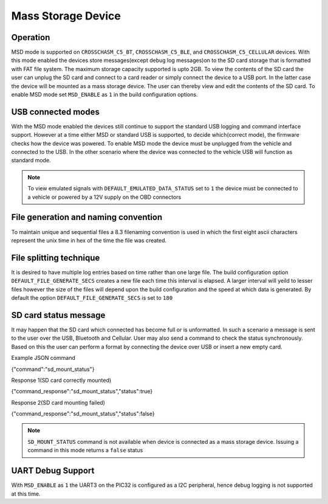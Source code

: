 ====================
Mass Storage Device 
====================
.. _msd-storage:

Operation
-----------
MSD mode is supported on ``CROSSCHASM_C5_BT``, ``CROSSCHASM_C5_BLE``, and 
``CROSSCHASM_C5_CELLULAR`` devices. 
With this mode enabled the devices store messages(except debug log messages)on to 
the SD card storage that is formatted with FAT file system. The maximum storage 
capacity supported is upto 2GB. To view the contents of the SD card the user can unplug
the SD card and connect to a card reader or simply connect the device to a USB port.
In the latter case the device will be mounted as a mass storage device. The user can
thereby view and edit the contents of the SD card. To enable MSD mode set 
``MSD_ENABLE`` as ``1`` in the build configuration options.

USB connected modes
--------------------
With the MSD mode enabled the devices still continue to support the standard USB logging and 
command interface support. However at a time either MSD or standard USB is supported, to decide
which(correct mode), the firmware checks how the device was powered. To enable MSD mode the device
must be unplugged from the vehicle and connected to the USB. In the other scenario where the
device was connected to the vehicle USB will function as standard mode.

.. NOTE::
  To view emulated signals with ``DEFAULT_EMULATED_DATA_STATUS`` set to ``1`` the device must be connected
  to a vehicle or powered by a 12V supply on the OBD connectors
  
File generation and naming convention
--------------------------------------
To maintain unique and sequential files a 8.3 filenaming convention is used in which the first
eight ascii characters represent the unix time in hex of the time the file was created.


File splitting technique
-------------------------
It is desired to have multiple log entries based on time rather than one large file. The build configuration 
option ``DEFAULT_FILE_GENERATE_SECS`` creates a new file each time this interval is elapsed.
A larger interval will yeild to lesser files however the size of the files will depend upon the build configuration
and the speed at which data is generated. By default the option ``DEFAULT_FILE_GENERATE_SECS`` is set to ``180``


SD card status message
------------------------------
It may happen that the SD card which connected has become full or is unformatted. In such a scenario
a message is sent to the user over the USB, Bluetooth and Cellular. User may also send a command to 
check the status synchronously. Based on this the user can perform a format by connecting the device
over USB or insert a new empty card.

Example JSON command

{"command":"sd_mount_status"}

Response 1(SD card correctly mounted)

{"command_response":"sd_mount_status","status":true}

Response 2(SD card mounting failed)

{"command_response":"sd_mount_status","status":false}

.. NOTE::
  ``SD_MOUNT_STATUS`` command is not available when device is connected as a mass storage device.
  Issuing a command in this mode returns a ``false`` status

UART Debug Support
-------------------
With ``MSD_ENABLE`` as ``1`` the UART3 on the PIC32 is configured as a I2C peripheral, hence debug logging is 
not supported at this time. 
